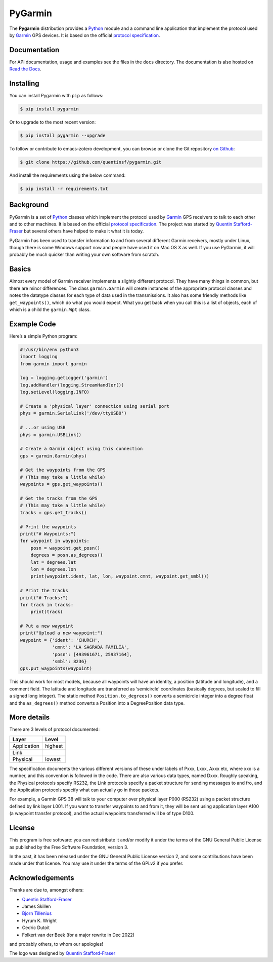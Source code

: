PyGarmin
========

.. figure:: pygarmin.png
   :alt: PyGarmin

The **Pygarmin** distribution provides a `Python <https://www.python.org/>`_
module and a command line application that implement the protocol used by
`Garmin <https://www.garmin.com/>`_ GPS devices. It is based on the official
`protocol specification <https://www8.garmin.com/support/commProtocol.html>`_.

Documentation
-------------

For API documentation, usage and examples see the files in the ``docs``
directory. The documentation is also hosted on `Read the Docs
<https://pygarmin.readthedocs.io/en/latest/>`_.

Installing
----------

You can install Pygarmin with ``pip`` as follows:

.. code-block:: console

   $ pip install pygarmin

Or to upgrade to the most recent version:

.. code-block:: console

   $ pip install pygarmin --upgrade

To follow or contribute to emacs-zotero development, you can browse or clone the
Git repository `on Github <https://github.com/quentinsf/pygarmin>`_:

.. code-block:: console

   $ git clone https://github.com/quentinsf/pygarmin.git

And install the requirements using the below command:

.. code-block:: console

   $ pip install -r requirements.txt

Background
----------

PyGarmin is a set of `Python <https://www.python.org/>`__ classes which
implement the protocol used by `Garmin <https://www.garmin.com/>`__ GPS
receivers to talk to each other and to other machines. It is based on the
official `protocol specification
<https://www8.garmin.com/support/commProtocol.html>`__. The project was started
by `Quentin Stafford-Fraser <https://quentinsf.com/software/pygarmin/>`__ but
several others have helped to make it what it is today.

PyGarmin has been used to transfer information to and from several different
Garmin receivers, mostly under Linux, though there is some Windows support now
and people have used it on Mac OS X as well. If you use PyGarmin, it will
probably be much quicker than writing your own software from scratch.

Basics
------

Almost every model of Garmin receiver implements a slightly different protocol.
They have many things in common, but there are minor differences. The class
``garmin.Garmin`` will create instances of the appropriate protocol classes and
notes the datatype classes for each type of data used in the transmissions. It
also has some friendly methods like ``get_waypoints()``, which do what you would
expect. What you get back when you call this is a list of objects, each of which
is a child the ``garmin.Wpt`` class.

Example Code
------------

Here’s a simple Python program:

.. code-block:: python

   #!/usr/bin/env python3
   import logging
   from garmin import garmin

   log = logging.getLogger('garmin')
   log.addHandler(logging.StreamHandler())
   log.setLevel(logging.INFO)

   # Create a 'physical layer' connection using serial port
   phys = garmin.SerialLink('/dev/ttyUSB0')

   # ...or using USB
   phys = garmin.USBLink()

   # Create a Garmin object using this connection
   gps = garmin.Garmin(phys)

   # Get the waypoints from the GPS
   # (This may take a little while)
   waypoints = gps.get_waypoints()

   # Get the tracks from the GPS
   # (This may take a little while)
   tracks = gps.get_tracks()

   # Print the waypoints
   print("# Waypoints:")
   for waypoint in waypoints:
       posn = waypoint.get_posn()
       degrees = posn.as_degrees()
       lat = degrees.lat
       lon = degrees.lon
       print(waypoint.ident, lat, lon, waypoint.cmnt, waypoint.get_smbl())

   # Print the tracks
   print("# Tracks:")
   for track in tracks:
       print(track)

   # Put a new waypoint
   print("Upload a new waypoint:")
   waypoint = {'ident': 'CHURCH',
               'cmnt': 'LA SAGRADA FAMILIA',
               'posn': [493961671, 25937164],
               'smbl': 8236}
   gps.put_waypoints(waypoint)

This should work for most models, because all waypoints will have an identity, a
position (latitude and longitude), and a comment field. The latitude and
longitude are transferred as ‘semicircle’ coordinates (basically degrees, but
scaled to fill a signed long integer). The static method
``Position.to_degrees()`` converts a semicircle integer into a degree float and
the ``as_degrees()`` method converts a Position into a DegreePosition data type.

More details
------------

There are 3 levels of protocol documented:

============= =========
 Layer         Level
============= =========
 Application   highest
 Link
 Physical      lowest
============= =========

The specification documents the various different versions of these
under labels of Pxxx, Lxxx, Axxx etc, where xxx is a number, and this
convention is followed in the code. There are also various data types,
named Dxxx. Roughly speaking, the Physical protocols specify RS232, the
Link protocols specify a packet structure for sending messages to and
fro, and the Application protocols specify what can actually go in those
packets.

For example, a Garmin GPS 38 will talk to your computer over physical
layer P000 (RS232) using a packet structure defined by link layer L001.
If you want to transfer waypoints to and from it, they will be sent
using application layer A100 (a waypoint transfer protocol), and the
actual waypoints transferred will be of type D100.

License
-------

This program is free software: you can redistribute it and/or modify it
under the terms of the GNU General Public License as published by the
Free Software Foundation, version 3.

In the past, it has been released under the GNU General Public License
version 2, and some contributions have been made under that license. You
may use it under the terms of the GPLv2 if you prefer.

Acknowledgements
----------------

Thanks are due to, amongst others:

-  `Quentin Stafford-Fraser <https://quentinsf.com/>`__
-  James Skillen
-  `Bjorn Tillenius <http://tillenius.me/>`__
-  Hyrum K. Wright
-  Cedric Dutoit
-  Folkert van der Beek (for a major rewrite in Dec 2022)

and probably others, to whom our apologies!

The logo was designed by `Quentin
Stafford-Fraser <https://quentinsf.com/>`__
